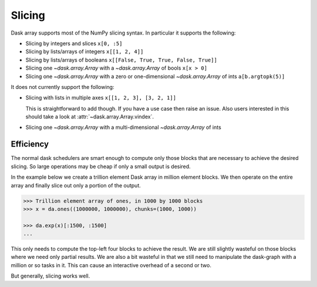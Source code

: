 Slicing
=======

Dask array supports most of the NumPy slicing syntax.  In particular it
supports the following:

*  Slicing by integers and slices ``x[0, :5]``
*  Slicing by lists/arrays of integers  ``x[[1, 2, 4]]``
*  Slicing by lists/arrays of booleans ``x[[False, True, True, False, True]]``
*  Slicing one `~dask.array.Array` with a `~dask.array.Array` of bools ``x[x > 0]``
*  Slicing one `~dask.array.Array` with a zero or one-dimensional `~dask.array.Array`
   of ints ``a[b.argtopk(5)]``

It does not currently support the following:

*  Slicing with lists in multiple axes  ``x[[1, 2, 3], [3, 2, 1]]``

   This is straightforward to add though.  If you have a use case then raise an
   issue. Also users interested in this should take a look at
   :attr:`~dask.array.Array.vindex`.

*  Slicing one `~dask.array.Array` with a multi-dimensional `~dask.array.Array` of ints

Efficiency
----------

The normal dask schedulers are smart enough to compute only those blocks that
are necessary to achieve the desired slicing.  So large operations may be cheap
if only a small output is desired.

In the example below we create a trillion element Dask array in million element
blocks.  We then operate on the entire array and finally slice out only a
portion of the output.

.. code-block:: python

   >>> Trillion element array of ones, in 1000 by 1000 blocks
   >>> x = da.ones((1000000, 1000000), chunks=(1000, 1000))

   >>> da.exp(x)[:1500, :1500]
   ...

This only needs to compute the top-left four blocks to achieve the result.  We
are still slightly wasteful on those blocks where we need only partial results.
We are also a bit wasteful in that we still need to manipulate the dask-graph
with a million or so tasks in it.  This can cause an interactive overhead of a
second or two.

But generally, slicing works well.
